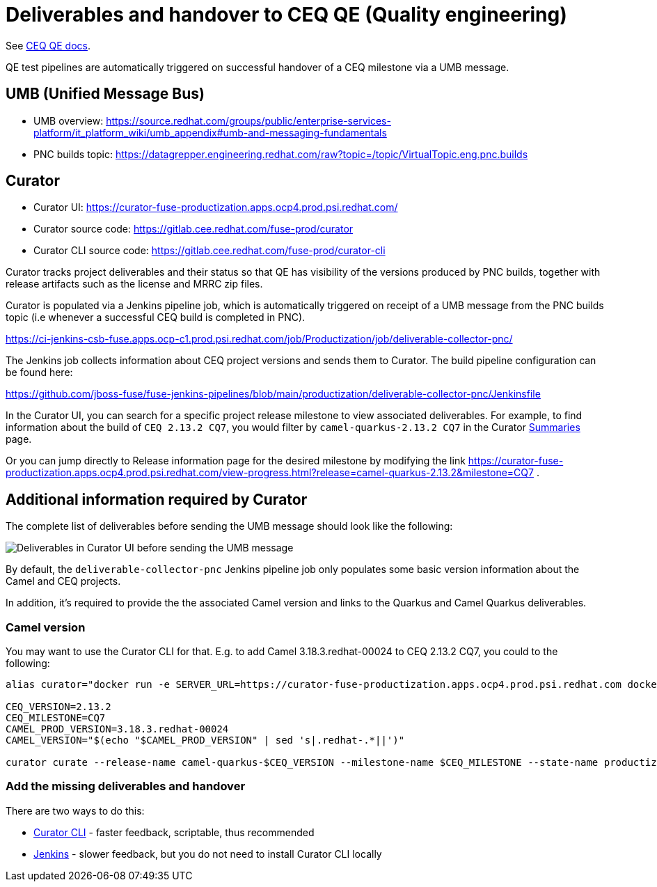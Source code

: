 = Deliverables and handover to CEQ QE (Quality engineering)

See https://docs.google.com/document/d/1Gh38vU46cW5dBq4sehOx1x2Mi0XN9v4QucVdpMwjxVQ/edit#heading=h.csem2rj9voip[CEQ QE docs].

QE test pipelines are automatically triggered on successful handover of a CEQ milestone via a UMB message.

== UMB (Unified Message Bus)

* UMB overview: https://source.redhat.com/groups/public/enterprise-services-platform/it_platform_wiki/umb_appendix#umb-and-messaging-fundamentals
* PNC builds topic: https://datagrepper.engineering.redhat.com/raw?topic=/topic/VirtualTopic.eng.pnc.builds

== Curator

* Curator UI: https://curator-fuse-productization.apps.ocp4.prod.psi.redhat.com/
* Curator source code: https://gitlab.cee.redhat.com/fuse-prod/curator
* Curator CLI source code: https://gitlab.cee.redhat.com/fuse-prod/curator-cli

Curator tracks project deliverables and their status so that QE has visibility of the versions produced by PNC builds, together with release artifacts such as the license and MRRC zip files.

Curator is populated via a Jenkins pipeline job, which is automatically triggered on receipt of a UMB message from the PNC builds topic (i.e whenever a successful CEQ build is completed in PNC).

https://ci-jenkins-csb-fuse.apps.ocp-c1.prod.psi.redhat.com/job/Productization/job/deliverable-collector-pnc/

The Jenkins job collects information about CEQ project versions and sends them to Curator. The build pipeline configuration can be found here:

https://github.com/jboss-fuse/fuse-jenkins-pipelines/blob/main/productization/deliverable-collector-pnc/Jenkinsfile

In the Curator UI, you can search for a specific project release milestone to view associated deliverables.
For example, to find information about the build of `CEQ 2.13.2 CQ7`,
you would filter by `camel-quarkus-2.13.2 CQ7` in the Curator https://curator-fuse-productization.apps.ocp4.prod.psi.redhat.com/[Summaries] page.

Or you can jump directly to Release information page for the desired milestone by modifying the link https://curator-fuse-productization.apps.ocp4.prod.psi.redhat.com/view-progress.html?release=camel-quarkus-2.13.2&milestone=CQ7 .

== Additional information required by Curator

The complete list of deliverables before sending the UMB message should look like the following:

image::curator-ui-before-sending-umb-message.png[Deliverables in Curator UI before sending the UMB message]

By default, the `deliverable-collector-pnc` Jenkins pipeline job only populates some basic version information about the Camel and CEQ projects.

In addition, it's required to provide the the associated Camel version and links to the Quarkus and Camel Quarkus deliverables.

=== Camel version

You may want to use the Curator CLI for that. E.g. to add Camel 3.18.3.redhat-00024 to CEQ 2.13.2 CQ7, you could to the following:

[source,shell]
----
alias curator="docker run -e SERVER_URL=https://curator-fuse-productization.apps.ocp4.prod.psi.redhat.com docker-registry.upshift.redhat.com/fuse-containers/curator-cli:latest"

CEQ_VERSION=2.13.2
CEQ_MILESTONE=CQ7
CAMEL_PROD_VERSION=3.18.3.redhat-00024
CAMEL_VERSION="$(echo "$CAMEL_PROD_VERSION" | sed 's|.redhat-.*||')"

curator curate --release-name camel-quarkus-$CEQ_VERSION --milestone-name $CEQ_MILESTONE --state-name productization-completed --artifact-name camel-$CAMEL_VERSION-branch --artifact-type jar --artifact-version $CAMEL_VERSION-branch --productization-name camel-$CAMEL_VERSION --productization-version $CAMEL_PROD_VERSION
----

=== Add the missing deliverables and handover

There are two ways to do this:

* xref:productization/deliverables/handover-with-curator-cli.adoc[Curator CLI] - faster feedback, scriptable, thus recommended
* xref:productization/deliverables/handover-with-jenkins.adoc[Jenkins] - slower feedback, but you do not need to install Curator CLI locally
